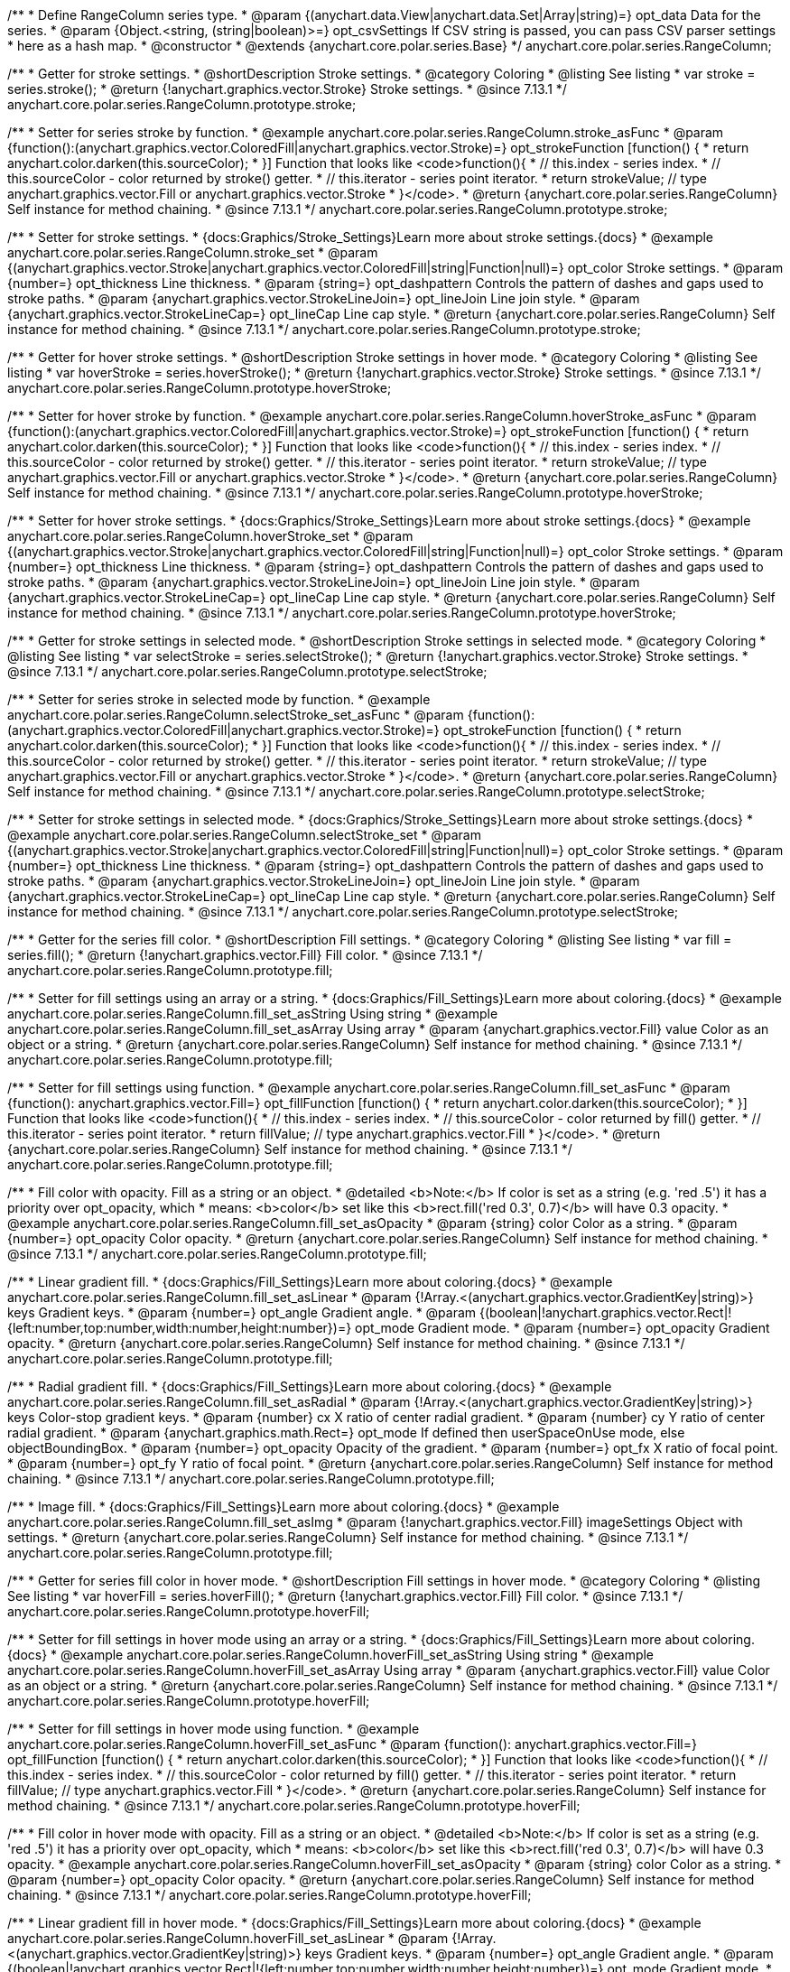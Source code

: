 /**
 * Define RangeColumn series type.
 * @param {(anychart.data.View|anychart.data.Set|Array|string)=} opt_data Data for the series.
 * @param {Object.<string, (string|boolean)>=} opt_csvSettings If CSV string is passed, you can pass CSV parser settings
 *    here as a hash map.
 * @constructor
 * @extends {anychart.core.polar.series.Base}
 */
anychart.core.polar.series.RangeColumn;


//----------------------------------------------------------------------------------------------------------------------
//
//  anychart.core.polar.series.RangeColumn.prototype.stroke
//
//----------------------------------------------------------------------------------------------------------------------

/**
 * Getter for stroke settings.
 * @shortDescription Stroke settings.
 * @category Coloring
 * @listing See listing
 * var stroke = series.stroke();
 * @return {!anychart.graphics.vector.Stroke} Stroke settings.
 * @since 7.13.1
 */
anychart.core.polar.series.RangeColumn.prototype.stroke;

/**
 * Setter for series stroke by function.
 * @example anychart.core.polar.series.RangeColumn.stroke_asFunc
 * @param {function():(anychart.graphics.vector.ColoredFill|anychart.graphics.vector.Stroke)=} opt_strokeFunction [function() {
 *  return anychart.color.darken(this.sourceColor);
 * }] Function that looks like <code>function(){
 *    // this.index - series index.
 *    // this.sourceColor - color returned by stroke() getter.
 *    // this.iterator - series point iterator.
 *    return strokeValue; // type anychart.graphics.vector.Fill or anychart.graphics.vector.Stroke
 * }</code>.
 * @return {anychart.core.polar.series.RangeColumn} Self instance for method chaining.
 * @since 7.13.1
 */
anychart.core.polar.series.RangeColumn.prototype.stroke;

/**
 * Setter for stroke settings.
 * {docs:Graphics/Stroke_Settings}Learn more about stroke settings.{docs}
 * @example anychart.core.polar.series.RangeColumn.stroke_set
 * @param {(anychart.graphics.vector.Stroke|anychart.graphics.vector.ColoredFill|string|Function|null)=} opt_color Stroke settings.
 * @param {number=} opt_thickness Line thickness.
 * @param {string=} opt_dashpattern Controls the pattern of dashes and gaps used to stroke paths.
 * @param {anychart.graphics.vector.StrokeLineJoin=} opt_lineJoin Line join style.
 * @param {anychart.graphics.vector.StrokeLineCap=} opt_lineCap Line cap style.
 * @return {anychart.core.polar.series.RangeColumn} Self instance for method chaining.
 * @since 7.13.1
 */
anychart.core.polar.series.RangeColumn.prototype.stroke;


//----------------------------------------------------------------------------------------------------------------------
//
//  anychart.core.polar.series.RangeColumn.prototype.hoverStroke
//
//----------------------------------------------------------------------------------------------------------------------

/**
 * Getter for hover stroke settings.
 * @shortDescription Stroke settings in hover mode.
 * @category Coloring
 * @listing See listing
 * var hoverStroke = series.hoverStroke();
 * @return {!anychart.graphics.vector.Stroke} Stroke settings.
 * @since 7.13.1
 */
anychart.core.polar.series.RangeColumn.prototype.hoverStroke;

/**
 * Setter for hover stroke by function.
 * @example anychart.core.polar.series.RangeColumn.hoverStroke_asFunc
 * @param {function():(anychart.graphics.vector.ColoredFill|anychart.graphics.vector.Stroke)=} opt_strokeFunction [function() {
 *  return anychart.color.darken(this.sourceColor);
 * }] Function that looks like <code>function(){
 *    // this.index - series index.
 *    // this.sourceColor - color returned by stroke() getter.
 *    // this.iterator - series point iterator.
 *    return strokeValue; // type anychart.graphics.vector.Fill or anychart.graphics.vector.Stroke
 * }</code>.
 * @return {anychart.core.polar.series.RangeColumn} Self instance for method chaining.
 * @since 7.13.1
 */
anychart.core.polar.series.RangeColumn.prototype.hoverStroke;

/**
 * Setter for hover stroke settings.
 * {docs:Graphics/Stroke_Settings}Learn more about stroke settings.{docs}
 * @example anychart.core.polar.series.RangeColumn.hoverStroke_set
 * @param {(anychart.graphics.vector.Stroke|anychart.graphics.vector.ColoredFill|string|Function|null)=} opt_color Stroke settings.
 * @param {number=} opt_thickness Line thickness.
 * @param {string=} opt_dashpattern Controls the pattern of dashes and gaps used to stroke paths.
 * @param {anychart.graphics.vector.StrokeLineJoin=} opt_lineJoin Line join style.
 * @param {anychart.graphics.vector.StrokeLineCap=} opt_lineCap Line cap style.
 * @return {anychart.core.polar.series.RangeColumn} Self instance for method chaining.
 * @since 7.13.1
 */
anychart.core.polar.series.RangeColumn.prototype.hoverStroke;


//----------------------------------------------------------------------------------------------------------------------
//
//  anychart.core.polar.series.RangeColumn.prototype.selectStroke
//
//----------------------------------------------------------------------------------------------------------------------

/**
 * Getter for stroke settings in selected mode.
 * @shortDescription Stroke settings in selected mode.
 * @category Coloring
 * @listing See listing
 * var selectStroke = series.selectStroke();
 * @return {!anychart.graphics.vector.Stroke} Stroke settings.
 * @since 7.13.1
 */
anychart.core.polar.series.RangeColumn.prototype.selectStroke;

/**
 * Setter for series stroke in selected mode by function.
 * @example anychart.core.polar.series.RangeColumn.selectStroke_set_asFunc
 * @param {function():(anychart.graphics.vector.ColoredFill|anychart.graphics.vector.Stroke)=} opt_strokeFunction [function() {
 *  return anychart.color.darken(this.sourceColor);
 * }] Function that looks like <code>function(){
 *    // this.index - series index.
 *    // this.sourceColor - color returned by stroke() getter.
 *    // this.iterator - series point iterator.
 *    return strokeValue; // type anychart.graphics.vector.Fill or anychart.graphics.vector.Stroke
 * }</code>.
 * @return {anychart.core.polar.series.RangeColumn} Self instance for method chaining.
 * @since 7.13.1
 */
anychart.core.polar.series.RangeColumn.prototype.selectStroke;

/**
 * Setter for stroke settings in selected mode.
 * {docs:Graphics/Stroke_Settings}Learn more about stroke settings.{docs}
 * @example anychart.core.polar.series.RangeColumn.selectStroke_set
 * @param {(anychart.graphics.vector.Stroke|anychart.graphics.vector.ColoredFill|string|Function|null)=} opt_color Stroke settings.
 * @param {number=} opt_thickness Line thickness.
 * @param {string=} opt_dashpattern Controls the pattern of dashes and gaps used to stroke paths.
 * @param {anychart.graphics.vector.StrokeLineJoin=} opt_lineJoin Line join style.
 * @param {anychart.graphics.vector.StrokeLineCap=} opt_lineCap Line cap style.
 * @return {anychart.core.polar.series.RangeColumn} Self instance for method chaining.
 * @since 7.13.1
 */
anychart.core.polar.series.RangeColumn.prototype.selectStroke;

//----------------------------------------------------------------------------------------------------------------------
//
//  anychart.core.polar.series.RangeColumn.prototype.fill
//
//----------------------------------------------------------------------------------------------------------------------

/**
 * Getter for the series fill color.
 * @shortDescription Fill settings.
 * @category Coloring
 * @listing See listing
 * var fill = series.fill();
 * @return {!anychart.graphics.vector.Fill} Fill color.
 * @since 7.13.1
 */
anychart.core.polar.series.RangeColumn.prototype.fill;

/**
 * Setter for fill settings using an array or a string.
 * {docs:Graphics/Fill_Settings}Learn more about coloring.{docs}
 * @example anychart.core.polar.series.RangeColumn.fill_set_asString Using string
 * @example anychart.core.polar.series.RangeColumn.fill_set_asArray Using array
 * @param {anychart.graphics.vector.Fill} value Color as an object or a string.
 * @return {anychart.core.polar.series.RangeColumn} Self instance for method chaining.
 * @since 7.13.1
 */
anychart.core.polar.series.RangeColumn.prototype.fill;

/**
 * Setter for fill settings using function.
 * @example anychart.core.polar.series.RangeColumn.fill_set_asFunc
 * @param {function(): anychart.graphics.vector.Fill=} opt_fillFunction [function() {
 *  return anychart.color.darken(this.sourceColor);
 * }] Function that looks like <code>function(){
 *    // this.index - series index.
 *    // this.sourceColor - color returned by fill() getter.
 *    // this.iterator - series point iterator.
 *    return fillValue; // type anychart.graphics.vector.Fill
 * }</code>.
 * @return {anychart.core.polar.series.RangeColumn} Self instance for method chaining.
 * @since 7.13.1
 */
anychart.core.polar.series.RangeColumn.prototype.fill;

/**
 * Fill color with opacity. Fill as a string or an object.
 * @detailed <b>Note:</b> If color is set as a string (e.g. 'red .5') it has a priority over opt_opacity, which
 * means: <b>color</b> set like this <b>rect.fill('red 0.3', 0.7)</b> will have 0.3 opacity.
 * @example anychart.core.polar.series.RangeColumn.fill_set_asOpacity
 * @param {string} color Color as a string.
 * @param {number=} opt_opacity Color opacity.
 * @return {anychart.core.polar.series.RangeColumn} Self instance for method chaining.
 * @since 7.13.1
 */
anychart.core.polar.series.RangeColumn.prototype.fill;

/**
 * Linear gradient fill.
 * {docs:Graphics/Fill_Settings}Learn more about coloring.{docs}
 * @example anychart.core.polar.series.RangeColumn.fill_set_asLinear
 * @param {!Array.<(anychart.graphics.vector.GradientKey|string)>} keys Gradient keys.
 * @param {number=} opt_angle Gradient angle.
 * @param {(boolean|!anychart.graphics.vector.Rect|!{left:number,top:number,width:number,height:number})=} opt_mode Gradient mode.
 * @param {number=} opt_opacity Gradient opacity.
 * @return {anychart.core.polar.series.RangeColumn} Self instance for method chaining.
 * @since 7.13.1
 */
anychart.core.polar.series.RangeColumn.prototype.fill;

/**
 * Radial gradient fill.
 * {docs:Graphics/Fill_Settings}Learn more about coloring.{docs}
 * @example anychart.core.polar.series.RangeColumn.fill_set_asRadial
 * @param {!Array.<(anychart.graphics.vector.GradientKey|string)>} keys Color-stop gradient keys.
 * @param {number} cx X ratio of center radial gradient.
 * @param {number} cy Y ratio of center radial gradient.
 * @param {anychart.graphics.math.Rect=} opt_mode If defined then userSpaceOnUse mode, else objectBoundingBox.
 * @param {number=} opt_opacity Opacity of the gradient.
 * @param {number=} opt_fx X ratio of focal point.
 * @param {number=} opt_fy Y ratio of focal point.
 * @return {anychart.core.polar.series.RangeColumn} Self instance for method chaining.
 * @since 7.13.1
 */
anychart.core.polar.series.RangeColumn.prototype.fill;

/**
 * Image fill.
 * {docs:Graphics/Fill_Settings}Learn more about coloring.{docs}
 * @example anychart.core.polar.series.RangeColumn.fill_set_asImg
 * @param {!anychart.graphics.vector.Fill} imageSettings Object with settings.
 * @return {anychart.core.polar.series.RangeColumn} Self instance for method chaining.
 * @since 7.13.1
 */
anychart.core.polar.series.RangeColumn.prototype.fill;

//----------------------------------------------------------------------------------------------------------------------
//
//  anychart.core.polar.series.RangeColumn.prototype.hoverFill
//
//----------------------------------------------------------------------------------------------------------------------

/**
 * Getter for series fill color in hover mode.
 * @shortDescription Fill settings in hover mode.
 * @category Coloring
 * @listing See listing
 * var hoverFill = series.hoverFill();
 * @return {!anychart.graphics.vector.Fill} Fill color.
 * @since 7.13.1
 */
anychart.core.polar.series.RangeColumn.prototype.hoverFill;

/**
 * Setter for fill settings in hover mode using an array or a string.
 * {docs:Graphics/Fill_Settings}Learn more about coloring.{docs}
 * @example anychart.core.polar.series.RangeColumn.hoverFill_set_asString Using string
 * @example anychart.core.polar.series.RangeColumn.hoverFill_set_asArray Using array
 * @param {anychart.graphics.vector.Fill} value Color as an object or a string.
 * @return {anychart.core.polar.series.RangeColumn} Self instance for method chaining.
 * @since 7.13.1
 */
anychart.core.polar.series.RangeColumn.prototype.hoverFill;

/**
 * Setter for fill settings in hover mode using function.
 * @example anychart.core.polar.series.RangeColumn.hoverFill_set_asFunc
 * @param {function(): anychart.graphics.vector.Fill=} opt_fillFunction [function() {
 *  return anychart.color.darken(this.sourceColor);
 * }] Function that looks like <code>function(){
 *    // this.index - series index.
 *    // this.sourceColor - color returned by fill() getter.
 *    // this.iterator - series point iterator.
 *    return fillValue; // type anychart.graphics.vector.Fill
 * }</code>.
 * @return {anychart.core.polar.series.RangeColumn} Self instance for method chaining.
 * @since 7.13.1
 */
anychart.core.polar.series.RangeColumn.prototype.hoverFill;

/**
 * Fill color in hover mode with opacity. Fill as a string or an object.
 * @detailed <b>Note:</b> If color is set as a string (e.g. 'red .5') it has a priority over opt_opacity, which
 * means: <b>color</b> set like this <b>rect.fill('red 0.3', 0.7)</b> will have 0.3 opacity.
 * @example anychart.core.polar.series.RangeColumn.hoverFill_set_asOpacity
 * @param {string} color Color as a string.
 * @param {number=} opt_opacity Color opacity.
 * @return {anychart.core.polar.series.RangeColumn} Self instance for method chaining.
 * @since 7.13.1
 */
anychart.core.polar.series.RangeColumn.prototype.hoverFill;

/**
 * Linear gradient fill in hover mode.
 * {docs:Graphics/Fill_Settings}Learn more about coloring.{docs}
 * @example anychart.core.polar.series.RangeColumn.hoverFill_set_asLinear
 * @param {!Array.<(anychart.graphics.vector.GradientKey|string)>} keys Gradient keys.
 * @param {number=} opt_angle Gradient angle.
 * @param {(boolean|!anychart.graphics.vector.Rect|!{left:number,top:number,width:number,height:number})=} opt_mode Gradient mode.
 * @param {number=} opt_opacity Gradient opacity.
 * @return {anychart.core.polar.series.RangeColumn} Self instance for method chaining.
 * @since 7.13.1
 */
anychart.core.polar.series.RangeColumn.prototype.hoverFill;

/**
 * Radial gradient fill in hover mode.
 * {docs:Graphics/Fill_Settings}Learn more about coloring.{docs}
 * @example anychart.core.polar.series.RangeColumn.hoverFill_set_asRadial
 * @param {!Array.<(anychart.graphics.vector.GradientKey|string)>} keys Color-stop gradient keys.
 * @param {number} cx X ratio of center radial gradient.
 * @param {number} cy Y ratio of center radial gradient.
 * @param {anychart.graphics.math.Rect=} opt_mode If defined then userSpaceOnUse mode, else objectBoundingBox.
 * @param {number=} opt_opacity Opacity of the gradient.
 * @param {number=} opt_fx X ratio of focal point.
 * @param {number=} opt_fy Y ratio of focal point.
 * @return {anychart.core.polar.series.RangeColumn} Self instance for method chaining.
 * @since 7.13.1
 */
anychart.core.polar.series.RangeColumn.prototype.hoverFill;

/**
 * Image fill in hover mode.
 * {docs:Graphics/Fill_Settings}Learn more about coloring.{docs}
 * @example anychart.core.polar.series.RangeColumn.hoverFill_set_asImg
 * @param {!anychart.graphics.vector.Fill} imageSettings Object with settings.
 * @return {anychart.core.polar.series.RangeColumn} Self instance for method chaining.
 * @since 7.13.1
 */
anychart.core.polar.series.RangeColumn.prototype.hoverFill;

//----------------------------------------------------------------------------------------------------------------------
//
//  anychart.core.polar.series.RangeColumn.prototype.selectFill
//
//----------------------------------------------------------------------------------------------------------------------

/**
 * Getter for series fill color in selected mode.
 * @shortDescription Fill settings in selected mode.
 * @category Coloring
 * @listing See listing
 * var selectFill = series.selectFill();
 * @return {!anychart.graphics.vector.Fill} Fill color.
 * @since 7.13.1
 */
anychart.core.polar.series.RangeColumn.prototype.selectFill;

/**
 * Setter for fill settings in selected mode using an array or a string.
 * {docs:Graphics/Fill_Settings}Learn more about coloring.{docs}
 * @example anychart.core.polar.series.RangeColumn.selectFill_set_asString Using string
 * @example anychart.core.polar.series.RangeColumn.selectFill_set_asArray Using array
 * @param {anychart.graphics.vector.Fill} value Color as an object or a string.
 * @return {anychart.core.polar.series.RangeColumn} Self instance for method chaining.
 * @since 7.13.1
 */
anychart.core.polar.series.RangeColumn.prototype.selectFill;

/**
 * Setter for fill settings in selected mode using function.
 * @example anychart.core.polar.series.RangeColumn.selectFill_set_asFunc
 * @param {function(): anychart.graphics.vector.Fill=} opt_fillFunction [function() {
 *  return anychart.color.darken(this.sourceColor);
 * }] Function that looks like <code>function(){
 *    // this.index - series index.
 *    // this.sourceColor - color returned by fill() getter.
 *    // this.iterator - series point iterator.
 *    return fillValue; // type anychart.graphics.vector.Fill
 * }</code>.
 * @return {anychart.core.polar.series.RangeColumn} Self instance for method chaining.
 * @since 7.13.1
 */
anychart.core.polar.series.RangeColumn.prototype.selectFill;

/**
 * Fill color in selected mode with opacity. Fill as a string or an object.
 * @detailed <b>Note:</b> If color is set as a string (e.g. 'red .5') it has a priority over opt_opacity, which
 * means: <b>color</b> set like this <b>rect.fill('red 0.3', 0.7)</b> will have 0.3 opacity.
 * @example anychart.core.polar.series.RangeColumn.selectFill_set_asOpacity
 * @param {string} color Color as a string.
 * @param {number=} opt_opacity Color opacity.
 * @return {anychart.core.polar.series.RangeColumn} Self instance for method chaining.
 * @since 7.13.1
 */
anychart.core.polar.series.RangeColumn.prototype.selectFill;

/**
 * Linear gradient fill in selected mode.
 * {docs:Graphics/Fill_Settings}Learn more about coloring.{docs}
 * @example anychart.core.polar.series.RangeColumn.selectFill_set_asLinear
 * @param {!Array.<(anychart.graphics.vector.GradientKey|string)>} keys Gradient keys.
 * @param {number=} opt_angle Gradient angle.
 * @param {(boolean|!anychart.graphics.vector.Rect|!{left:number,top:number,width:number,height:number})=} opt_mode Gradient mode.
 * @param {number=} opt_opacity Gradient opacity.
 * @return {anychart.core.polar.series.RangeColumn} Self instance for method chaining.
 * @since 7.13.1
 */
anychart.core.polar.series.RangeColumn.prototype.selectFill;

/**
 * Radial gradient fill in selected mode.
 * {docs:Graphics/Fill_Settings}Learn more about coloring.{docs}
 * @example anychart.core.polar.series.RangeColumn.selectFill_set_asRadial
 * @param {!Array.<(anychart.graphics.vector.GradientKey|string)>} keys Color-stop gradient keys.
 * @param {number} cx X ratio of center radial gradient.
 * @param {number} cy Y ratio of center radial gradient.
 * @param {anychart.graphics.math.Rect=} opt_mode If defined then userSpaceOnUse mode, else objectBoundingBox.
 * @param {number=} opt_opacity Opacity of the gradient.
 * @param {number=} opt_fx X ratio of focal point.
 * @param {number=} opt_fy Y ratio of focal point.
 * @return {anychart.core.polar.series.RangeColumn} Self instance for method chaining.
 * @since 7.13.1
 */
anychart.core.polar.series.RangeColumn.prototype.selectFill;

/**
 * Image fill in selected mode.
 * {docs:Graphics/Fill_Settings}Learn more about coloring.{docs}
 * @example anychart.core.polar.series.RangeColumn.selectFill_set_asImg
 * @param {!anychart.graphics.vector.Fill} imageSettings Object with settings.
 * @return {anychart.core.polar.series.RangeColumn} Self instance for method chaining.
 * @since 7.13.1
 */
anychart.core.polar.series.RangeColumn.prototype.selectFill;

//----------------------------------------------------------------------------------------------------------------------
//
//  anychart.core.polar.series.RangeColumn.prototype.hatchFill
//
//----------------------------------------------------------------------------------------------------------------------

/**
 * Getter for hatch fill settings.
 * @shortDescription Hatch fill settings.
 * @category Coloring
 * @listing See listing
 * var hatchFill = series.hatchFill();
 * @return {anychart.graphics.vector.PatternFill|anychart.graphics.vector.HatchFill|Function} Hatch fill settings.
 * @since 7.13.1
 */
anychart.core.polar.series.RangeColumn.prototype.hatchFill;

/**
 * Setter for hatch fill settings.
 * {docs:Graphics/Hatch_Fill_Settings}Learn more about hatch fill settings.{docs}
 * @example anychart.core.polar.series.RangeColumn.hatchFill_set
 * @param {(anychart.graphics.vector.PatternFill|anychart.graphics.vector.HatchFill|Function|anychart.graphics.vector.HatchFill.HatchFillType|
 * string)=} opt_patternFillOrType [false] PatternFill or HatchFill instance or type of hatch fill.
 * @param {string=} opt_color Color.
 * @param {number=} opt_thickness Thickness.
 * @param {number=} opt_size Pattern size.
 * @return {anychart.core.polar.series.RangeColumn} Self instance for method chaining.
 * @since 7.13.1
 */
anychart.core.polar.series.RangeColumn.prototype.hatchFill;

//----------------------------------------------------------------------------------------------------------------------
//
//  anychart.core.polar.series.RangeColumn.prototype.hoverHatchFill
//
//----------------------------------------------------------------------------------------------------------------------

/**
 * Getter for hatch fill settings in hover mode.
 * @shortDescription Hatch fill settings in hover mode.
 * @category Coloring
 * @listing See listing
 * var hoverHatchFill = series.hoverHatchFill();
 * @return {anychart.graphics.vector.PatternFill|anychart.graphics.vector.HatchFill|Function} Hover hatch fill settings.
 * @since 7.13.1
 */
anychart.core.polar.series.RangeColumn.prototype.hoverHatchFill;

/**
 * Setter for hatch fill settings in hover mode.
 * {docs:Graphics/Hatch_Fill_Settings}Learn more about hatch fill settings.{docs}
 * @example anychart.core.polar.series.RangeColumn.hoverHatchFill
 * @param {(anychart.graphics.vector.PatternFill|anychart.graphics.vector.HatchFill|Function|anychart.graphics.vector.HatchFill.HatchFillType|
 * string)=} opt_patternFillOrType [null] PatternFill or HatchFill instance or type of hatch fill.
 * @param {string=} opt_color Color.
 * @param {number=} opt_thickness Thickness.
 * @param {number=} opt_size Pattern size.
 * @return {anychart.core.polar.series.RangeColumn} Self instance for method chaining.
 * @since 7.13.1
 */
anychart.core.polar.series.RangeColumn.prototype.hoverHatchFill;

//----------------------------------------------------------------------------------------------------------------------
//
//  anychart.core.polar.series.RangeColumn.prototype.selectHatchFill
//
//----------------------------------------------------------------------------------------------------------------------

/**
 * Getter for hatch fill settings in selected mode.
 * @shortDescription Hatch fill settings in selected mode.
 * @category Coloring
 * @listing See listing
 * var selectHatchFill = series.selectHatchFill();
 * @return {anychart.graphics.vector.PatternFill|anychart.graphics.vector.HatchFill|Function|boolean} Select hatch fill settings.
 * @since 7.13.1
 */
anychart.core.polar.series.RangeColumn.prototype.selectHatchFill;

/**
 * Setter for hatch fill settings in selected mode.
 * {docs:Graphics/Hatch_Fill_Settings}Learn more about hatch fill settings.{docs}
 * @example anychart.core.polar.series.RangeColumn.selectHatchFill_set
 * @param {(anychart.graphics.vector.PatternFill|anychart.graphics.vector.HatchFill|Function|anychart.graphics.vector.HatchFill.HatchFillType|
 * string|boolean)=} opt_patternFillOrType PatternFill or HatchFill instance or type of hatch fill.
 * @param {string=} opt_color Color.
 * @param {number=} opt_thickness Thickness.
 * @param {number=} opt_size Pattern size.
 * @return {anychart.core.polar.series.RangeColumn} Self instance for method chaining.
 * @since 7.13.1
 */
anychart.core.polar.series.RangeColumn.prototype.selectHatchFill;

//----------------------------------------------------------------------------------------------------------------------
//
//  anychart.core.polar.series.RangeColumn.prototype.pointWidth
//
//----------------------------------------------------------------------------------------------------------------------

/**
 * Getter for the point width settings.
 * @shortDescription Point width settings.
 * @category Specific settings
 * @listing See listing
 * var pointWidth = series.pointWidth();
 * @return {string|number} The point width pixel value.
 * @since 7.13.1
 */
anychart.core.polar.series.RangeColumn.prototype.pointWidth;

/**
 * Setter for the point width settings.
 * @example anychart.core.polar.series.RangeColumn.pointWidth_set
 * @param {(number|string)=} opt_value ["90%"] Point width pixel value.
 * @return {anychart.core.polar.series.RangeColumn} Self instance for method chaining.
 * @since 7.13.1
 */
anychart.core.polar.series.RangeColumn.prototype.pointWidth;

/** @inheritDoc */
anychart.core.polar.series.RangeColumn.prototype.markers;

/** @inheritDoc */
anychart.core.polar.series.RangeColumn.prototype.hoverMarkers;

/** @inheritDoc */
anychart.core.polar.series.RangeColumn.prototype.selectMarkers;

/** @inheritDoc */
anychart.core.polar.series.RangeColumn.prototype.connectMissingPoints;

/** @inheritDoc */
anychart.core.polar.series.RangeColumn.prototype.xScale;

/** @inheritDoc */
anychart.core.polar.series.RangeColumn.prototype.yScale;

/** @inheritDoc */
anychart.core.polar.series.RangeColumn.prototype.data;

/** @inheritDoc */
anychart.core.polar.series.RangeColumn.prototype.meta;

/** @inheritDoc */
anychart.core.polar.series.RangeColumn.prototype.name;

/** @inheritDoc */
anychart.core.polar.series.RangeColumn.prototype.tooltip;

/** @inheritDoc */
anychart.core.polar.series.RangeColumn.prototype.legendItem;

/** @inheritDoc */
anychart.core.polar.series.RangeColumn.prototype.color;

/** @inheritDoc */
anychart.core.polar.series.RangeColumn.prototype.labels;

/** @inheritDoc */
anychart.core.polar.series.RangeColumn.prototype.hoverLabels;

/** @inheritDoc */
anychart.core.polar.series.RangeColumn.prototype.selectLabels;

/** @inheritDoc */
anychart.core.polar.series.RangeColumn.prototype.hover;

/** @inheritDoc */
anychart.core.polar.series.RangeColumn.prototype.unhover;

/** @inheritDoc */
anychart.core.polar.series.RangeColumn.prototype.select;

/** @inheritDoc */
anychart.core.polar.series.RangeColumn.prototype.unselect;

/** @inheritDoc */
anychart.core.polar.series.RangeColumn.prototype.selectionMode;

/** @inheritDoc */
anychart.core.polar.series.RangeColumn.prototype.allowPointsSelect;

/** @inheritDoc */
anychart.core.polar.series.RangeColumn.prototype.bounds;

/** @inheritDoc */
anychart.core.polar.series.RangeColumn.prototype.left;

/** @inheritDoc */
anychart.core.polar.series.RangeColumn.prototype.right;

/** @inheritDoc */
anychart.core.polar.series.RangeColumn.prototype.top;

/** @inheritDoc */
anychart.core.polar.series.RangeColumn.prototype.bottom;

/** @inheritDoc */
anychart.core.polar.series.RangeColumn.prototype.width;

/** @inheritDoc */
anychart.core.polar.series.RangeColumn.prototype.height;

/** @inheritDoc */
anychart.core.polar.series.RangeColumn.prototype.minWidth;

/** @inheritDoc */
anychart.core.polar.series.RangeColumn.prototype.minHeight;

/** @inheritDoc */
anychart.core.polar.series.RangeColumn.prototype.maxWidth;

/** @inheritDoc */
anychart.core.polar.series.RangeColumn.prototype.maxHeight;

/** @inheritDoc */
anychart.core.polar.series.RangeColumn.prototype.getPixelBounds;

/** @inheritDoc */
anychart.core.polar.series.RangeColumn.prototype.zIndex;

/** @inheritDoc */
anychart.core.polar.series.RangeColumn.prototype.enabled;

/** @inheritDoc */
anychart.core.polar.series.RangeColumn.prototype.print;

/** @inheritDoc */
anychart.core.polar.series.RangeColumn.prototype.listen;

/** @inheritDoc */
anychart.core.polar.series.RangeColumn.prototype.listenOnce;

/** @inheritDoc */
anychart.core.polar.series.RangeColumn.prototype.unlisten;

/** @inheritDoc */
anychart.core.polar.series.RangeColumn.prototype.unlistenByKey;

/** @inheritDoc */
anychart.core.polar.series.RangeColumn.prototype.removeAllListeners;

/** @inheritDoc */
anychart.core.polar.series.RangeColumn.prototype.id;

/** @inheritDoc */
anychart.core.polar.series.RangeColumn.prototype.transformXY;

/** @inheritDoc */
anychart.core.polar.series.RangeColumn.prototype.getPoint;

/** @inheritDoc */
anychart.core.polar.series.RangeColumn.prototype.getStat;

